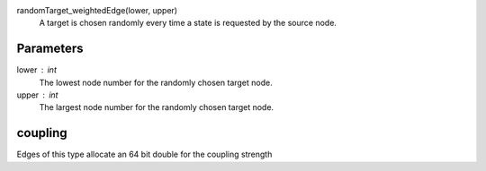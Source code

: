 

randomTarget_weightedEdge(lower, upper)
   A target is chosen randomly every time a state is requested by the source node.   


Parameters
----------

lower : int
  The lowest node number for the randomly chosen target node.

upper : int
  The largest node number for the randomly chosen target node.



coupling
--------
Edges of this type allocate an 64 bit double for the coupling strength



